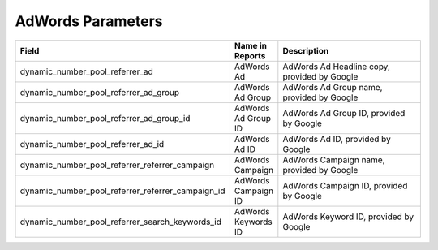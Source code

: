 

AdWords Parameters
******************

..  list-table::
  :widths: 30 8 40
  :header-rows: 1
  :class: parameters

  * - Field
    - Name in Reports
    - Description

  * - dynamic_number_pool_referrer_ad
    - AdWords Ad
    - AdWords Ad Headline copy, provided by Google

  * - dynamic_number_pool_referrer_ad_group
    - AdWords Ad Group
    - AdWords Ad Group name, provided by Google

  * - dynamic_number_pool_referrer_ad_group_id
    - AdWords Ad Group ID
    - AdWords Ad Group ID, provided by Google

  * - dynamic_number_pool_referrer_ad_id
    - AdWords Ad ID
    - AdWords Ad ID, provided by Google

  * - dynamic_number_pool_referrer_referrer_campaign
    - AdWords Campaign
    - AdWords Campaign name, provided by Google

  * - dynamic_number_pool_referrer_referrer_campaign_id
    - AdWords Campaign ID
    - AdWords Campaign ID, provided by Google

  * - dynamic_number_pool_referrer_search_keywords_id
    - AdWords Keywords ID
    - AdWords Keyword ID, provided by Google

